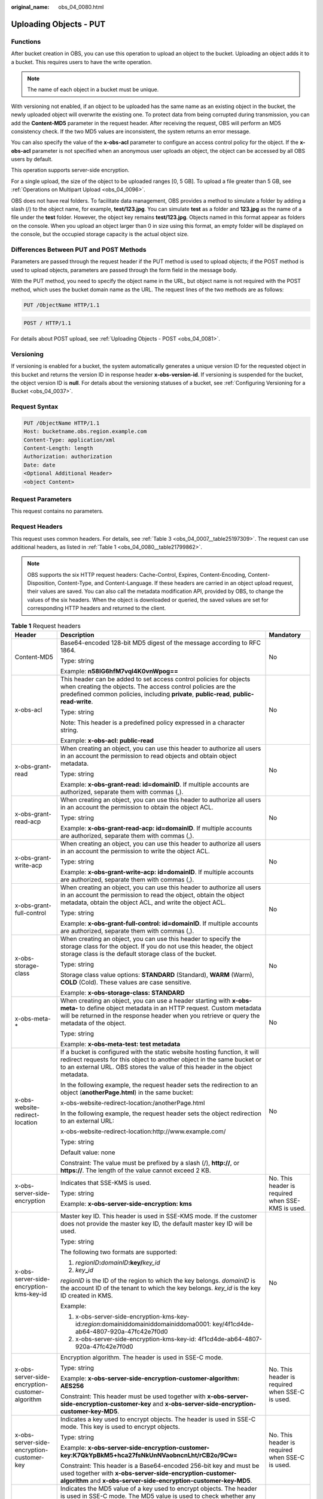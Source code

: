 :original_name: obs_04_0080.html

.. _obs_04_0080:

Uploading Objects - PUT
=======================

Functions
---------

After bucket creation in OBS, you can use this operation to upload an object to the bucket. Uploading an object adds it to a bucket. This requires users to have the write operation.

.. note::

   The name of each object in a bucket must be unique.

With versioning not enabled, if an object to be uploaded has the same name as an existing object in the bucket, the newly uploaded object will overwrite the existing one. To protect data from being corrupted during transmission, you can add the **Content-MD5** parameter in the request header. After receiving the request, OBS will perform an MD5 consistency check. If the two MD5 values are inconsistent, the system returns an error message.

You can also specify the value of the **x-obs-acl** parameter to configure an access control policy for the object. If the **x-obs-acl** parameter is not specified when an anonymous user uploads an object, the object can be accessed by all OBS users by default.

This operation supports server-side encryption.

For a single upload, the size of the object to be uploaded ranges [0, 5 GB]. To upload a file greater than 5 GB, see :ref:`Operations on Multipart Upload <obs_04_0096>`.

OBS does not have real folders. To facilitate data management, OBS provides a method to simulate a folder by adding a slash (/) to the object name, for example, **test/123.jpg**. You can simulate **test** as a folder and **123.jpg** as the name of a file under the **test** folder. However, the object key remains **test/123.jpg**. Objects named in this format appear as folders on the console. When you upload an object larger than 0 in size using this format, an empty folder will be displayed on the console, but the occupied storage capacity is the actual object size.

Differences Between PUT and POST Methods
----------------------------------------

Parameters are passed through the request header if the PUT method is used to upload objects; if the POST method is used to upload objects, parameters are passed through the form field in the message body.

With the PUT method, you need to specify the object name in the URL, but object name is not required with the POST method, which uses the bucket domain name as the URL. The request lines of the two methods are as follows:

.. code-block:: text

   PUT /ObjectName HTTP/1.1

.. code-block:: text

   POST / HTTP/1.1

For details about POST upload, see :ref:`Uploading Objects - POST <obs_04_0081>`.

Versioning
----------

If versioning is enabled for a bucket, the system automatically generates a unique version ID for the requested object in this bucket and returns the version ID in response header **x-obs-version-id**. If versioning is suspended for the bucket, the object version ID is **null**. For details about the versioning statuses of a bucket, see :ref:`Configuring Versioning for a Bucket <obs_04_0037>`.

Request Syntax
--------------

.. code-block:: text

   PUT /ObjectName HTTP/1.1
   Host: bucketname.obs.region.example.com
   Content-Type: application/xml
   Content-Length: length
   Authorization: authorization
   Date: date
   <Optional Additional Header>
   <object Content>

Request Parameters
------------------

This request contains no parameters.

Request Headers
---------------

This request uses common headers. For details, see :ref:`Table 3 <obs_04_0007__table25197309>`. The request can use additional headers, as listed in :ref:`Table 1 <obs_04_0080__table21799862>`.

.. note::

   OBS supports the six HTTP request headers: Cache-Control, Expires, Content-Encoding, Content-Disposition, Content-Type, and Content-Language. If these headers are carried in an object upload request, their values are saved. You can also call the metadata modification API, provided by OBS, to change the values of the six headers. When the object is downloaded or queried, the saved values are set for corresponding HTTP headers and returned to the client.

.. _obs_04_0080__table21799862:

.. table:: **Table 1** Request headers

   +-------------------------------------------------+------------------------------------------------------------------------------------------------------------------------------------------------------------------------------------------------------------------------------------------+---------------------------------------------------+
   | Header                                          | Description                                                                                                                                                                                                                              | Mandatory                                         |
   +=================================================+==========================================================================================================================================================================================================================================+===================================================+
   | Content-MD5                                     | Base64-encoded 128-bit MD5 digest of the message according to RFC 1864.                                                                                                                                                                  | No                                                |
   |                                                 |                                                                                                                                                                                                                                          |                                                   |
   |                                                 | Type: string                                                                                                                                                                                                                             |                                                   |
   |                                                 |                                                                                                                                                                                                                                          |                                                   |
   |                                                 | Example: **n58IG6hfM7vqI4K0vnWpog==**                                                                                                                                                                                                    |                                                   |
   +-------------------------------------------------+------------------------------------------------------------------------------------------------------------------------------------------------------------------------------------------------------------------------------------------+---------------------------------------------------+
   | x-obs-acl                                       | This header can be added to set access control policies for objects when creating the objects. The access control policies are the predefined common policies, including **private**, **public-read**, **public-read-write**.            | No                                                |
   |                                                 |                                                                                                                                                                                                                                          |                                                   |
   |                                                 | Type: string                                                                                                                                                                                                                             |                                                   |
   |                                                 |                                                                                                                                                                                                                                          |                                                   |
   |                                                 | Note: This header is a predefined policy expressed in a character string.                                                                                                                                                                |                                                   |
   |                                                 |                                                                                                                                                                                                                                          |                                                   |
   |                                                 | Example: **x-obs-acl: public-read**                                                                                                                                                                                                      |                                                   |
   +-------------------------------------------------+------------------------------------------------------------------------------------------------------------------------------------------------------------------------------------------------------------------------------------------+---------------------------------------------------+
   | x-obs-grant-read                                | When creating an object, you can use this header to authorize all users in an account the permission to read objects and obtain object metadata.                                                                                         | No                                                |
   |                                                 |                                                                                                                                                                                                                                          |                                                   |
   |                                                 | Type: string                                                                                                                                                                                                                             |                                                   |
   |                                                 |                                                                                                                                                                                                                                          |                                                   |
   |                                                 | Example: **x-obs-grant-read: id=domainID**. If multiple accounts are authorized, separate them with commas (,).                                                                                                                          |                                                   |
   +-------------------------------------------------+------------------------------------------------------------------------------------------------------------------------------------------------------------------------------------------------------------------------------------------+---------------------------------------------------+
   | x-obs-grant-read-acp                            | When creating an object, you can use this header to authorize all users in an account the permission to obtain the object ACL.                                                                                                           | No                                                |
   |                                                 |                                                                                                                                                                                                                                          |                                                   |
   |                                                 | Type: string                                                                                                                                                                                                                             |                                                   |
   |                                                 |                                                                                                                                                                                                                                          |                                                   |
   |                                                 | Example: **x-obs-grant-read-acp: id=domainID**. If multiple accounts are authorized, separate them with commas (,).                                                                                                                      |                                                   |
   +-------------------------------------------------+------------------------------------------------------------------------------------------------------------------------------------------------------------------------------------------------------------------------------------------+---------------------------------------------------+
   | x-obs-grant-write-acp                           | When creating an object, you can use this header to authorize all users in an account the permission to write the object ACL.                                                                                                            | No                                                |
   |                                                 |                                                                                                                                                                                                                                          |                                                   |
   |                                                 | Type: string                                                                                                                                                                                                                             |                                                   |
   |                                                 |                                                                                                                                                                                                                                          |                                                   |
   |                                                 | Example: **x-obs-grant-write-acp: id=domainID**. If multiple accounts are authorized, separate them with commas (,).                                                                                                                     |                                                   |
   +-------------------------------------------------+------------------------------------------------------------------------------------------------------------------------------------------------------------------------------------------------------------------------------------------+---------------------------------------------------+
   | x-obs-grant-full-control                        | When creating an object, you can use this header to authorize all users in an account the permission to read the object, obtain the object metadata, obtain the object ACL, and write the object ACL.                                    | No                                                |
   |                                                 |                                                                                                                                                                                                                                          |                                                   |
   |                                                 | Type: string                                                                                                                                                                                                                             |                                                   |
   |                                                 |                                                                                                                                                                                                                                          |                                                   |
   |                                                 | Example: **x-obs-grant-full-control: id=domainID**. If multiple accounts are authorized, separate them with commas (,).                                                                                                                  |                                                   |
   +-------------------------------------------------+------------------------------------------------------------------------------------------------------------------------------------------------------------------------------------------------------------------------------------------+---------------------------------------------------+
   | x-obs-storage-class                             | When creating an object, you can use this header to specify the storage class for the object. If you do not use this header, the object storage class is the default storage class of the bucket.                                        | No                                                |
   |                                                 |                                                                                                                                                                                                                                          |                                                   |
   |                                                 | Type: string                                                                                                                                                                                                                             |                                                   |
   |                                                 |                                                                                                                                                                                                                                          |                                                   |
   |                                                 | Storage class value options: **STANDARD** (Standard), **WARM** (Warm), **COLD** (Cold). These values are case sensitive.                                                                                                                 |                                                   |
   |                                                 |                                                                                                                                                                                                                                          |                                                   |
   |                                                 | Example: **x-obs-storage-class: STANDARD**                                                                                                                                                                                               |                                                   |
   +-------------------------------------------------+------------------------------------------------------------------------------------------------------------------------------------------------------------------------------------------------------------------------------------------+---------------------------------------------------+
   | x-obs-meta-\*                                   | When creating an object, you can use a header starting with **x-obs-meta-** to define object metadata in an HTTP request. Custom metadata will be returned in the response header when you retrieve or query the metadata of the object. | No                                                |
   |                                                 |                                                                                                                                                                                                                                          |                                                   |
   |                                                 | Type: string                                                                                                                                                                                                                             |                                                   |
   |                                                 |                                                                                                                                                                                                                                          |                                                   |
   |                                                 | Example: **x-obs-meta-test: test metadata**                                                                                                                                                                                              |                                                   |
   +-------------------------------------------------+------------------------------------------------------------------------------------------------------------------------------------------------------------------------------------------------------------------------------------------+---------------------------------------------------+
   | x-obs-website-redirect-location                 | If a bucket is configured with the static website hosting function, it will redirect requests for this object to another object in the same bucket or to an external URL. OBS stores the value of this header in the object metadata.    | No                                                |
   |                                                 |                                                                                                                                                                                                                                          |                                                   |
   |                                                 | In the following example, the request header sets the redirection to an object (**anotherPage.html**) in the same bucket:                                                                                                                |                                                   |
   |                                                 |                                                                                                                                                                                                                                          |                                                   |
   |                                                 | x-obs-website-redirect-location:/anotherPage.html                                                                                                                                                                                        |                                                   |
   |                                                 |                                                                                                                                                                                                                                          |                                                   |
   |                                                 | In the following example, the request header sets the object redirection to an external URL:                                                                                                                                             |                                                   |
   |                                                 |                                                                                                                                                                                                                                          |                                                   |
   |                                                 | x-obs-website-redirect-location:http://www.example.com/                                                                                                                                                                                  |                                                   |
   |                                                 |                                                                                                                                                                                                                                          |                                                   |
   |                                                 | Type: string                                                                                                                                                                                                                             |                                                   |
   |                                                 |                                                                                                                                                                                                                                          |                                                   |
   |                                                 | Default value: none                                                                                                                                                                                                                      |                                                   |
   |                                                 |                                                                                                                                                                                                                                          |                                                   |
   |                                                 | Constraint: The value must be prefixed by a slash (/), **http://**, or **https://**. The length of the value cannot exceed 2 KB.                                                                                                         |                                                   |
   +-------------------------------------------------+------------------------------------------------------------------------------------------------------------------------------------------------------------------------------------------------------------------------------------------+---------------------------------------------------+
   | x-obs-server-side-encryption                    | Indicates that SSE-KMS is used.                                                                                                                                                                                                          | No. This header is required when SSE-KMS is used. |
   |                                                 |                                                                                                                                                                                                                                          |                                                   |
   |                                                 | Type: string                                                                                                                                                                                                                             |                                                   |
   |                                                 |                                                                                                                                                                                                                                          |                                                   |
   |                                                 | Example: **x-obs-server-side-encryption: kms**                                                                                                                                                                                           |                                                   |
   +-------------------------------------------------+------------------------------------------------------------------------------------------------------------------------------------------------------------------------------------------------------------------------------------------+---------------------------------------------------+
   | x-obs-server-side-encryption-kms-key-id         | Master key ID. This header is used in SSE-KMS mode. If the customer does not provide the master key ID, the default master key ID will be used.                                                                                          | No                                                |
   |                                                 |                                                                                                                                                                                                                                          |                                                   |
   |                                                 | Type: string                                                                                                                                                                                                                             |                                                   |
   |                                                 |                                                                                                                                                                                                                                          |                                                   |
   |                                                 | The following two formats are supported:                                                                                                                                                                                                 |                                                   |
   |                                                 |                                                                                                                                                                                                                                          |                                                   |
   |                                                 | 1. *regionID*\ **:**\ *domainID*\ **:key/**\ *key_id*                                                                                                                                                                                    |                                                   |
   |                                                 |                                                                                                                                                                                                                                          |                                                   |
   |                                                 | 2. *key*\ **\_**\ *id*                                                                                                                                                                                                                   |                                                   |
   |                                                 |                                                                                                                                                                                                                                          |                                                   |
   |                                                 | *regionID* is the ID of the region to which the key belongs. *domainID* is the account ID of the tenant to which the key belongs. *key_id* is the key ID created in KMS.                                                                 |                                                   |
   |                                                 |                                                                                                                                                                                                                                          |                                                   |
   |                                                 | Example:                                                                                                                                                                                                                                 |                                                   |
   |                                                 |                                                                                                                                                                                                                                          |                                                   |
   |                                                 | 1. x-obs-server-side-encryption-kms-key-id:*region*:domainiddomainiddomainiddoma0001: key/4f1cd4de-ab64-4807-920a-47fc42e7f0d0                                                                                                           |                                                   |
   |                                                 |                                                                                                                                                                                                                                          |                                                   |
   |                                                 | 2. x-obs-server-side-encryption-kms-key-id: 4f1cd4de-ab64-4807-920a-47fc42e7f0d0                                                                                                                                                         |                                                   |
   +-------------------------------------------------+------------------------------------------------------------------------------------------------------------------------------------------------------------------------------------------------------------------------------------------+---------------------------------------------------+
   | x-obs-server-side-encryption-customer-algorithm | Encryption algorithm. The header is used in SSE-C mode.                                                                                                                                                                                  | No. This header is required when SSE-C is used.   |
   |                                                 |                                                                                                                                                                                                                                          |                                                   |
   |                                                 | Type: string                                                                                                                                                                                                                             |                                                   |
   |                                                 |                                                                                                                                                                                                                                          |                                                   |
   |                                                 | Example: **x-obs-server-side-encryption-customer-algorithm: AES256**                                                                                                                                                                     |                                                   |
   |                                                 |                                                                                                                                                                                                                                          |                                                   |
   |                                                 | Constraint: This header must be used together with **x-obs-server-side-encryption-customer-key** and **x-obs-server-side-encryption-customer-key-MD5**.                                                                                  |                                                   |
   +-------------------------------------------------+------------------------------------------------------------------------------------------------------------------------------------------------------------------------------------------------------------------------------------------+---------------------------------------------------+
   | x-obs-server-side-encryption-customer-key       | Indicates a key used to encrypt objects. The header is used in SSE-C mode. This key is used to encrypt objects.                                                                                                                          | No. This header is required when SSE-C is used.   |
   |                                                 |                                                                                                                                                                                                                                          |                                                   |
   |                                                 | Type: string                                                                                                                                                                                                                             |                                                   |
   |                                                 |                                                                                                                                                                                                                                          |                                                   |
   |                                                 | Example: **x-obs-server-side-encryption-customer-key:K7QkYpBkM5+hca27fsNkUnNVaobncnLht/rCB2o/9Cw=**                                                                                                                                      |                                                   |
   |                                                 |                                                                                                                                                                                                                                          |                                                   |
   |                                                 | Constraint: This header is a Base64-encoded 256-bit key and must be used together with **x-obs-server-side-encryption-customer-algorithm** and **x-obs-server-side-encryption-customer-key-MD5**.                                        |                                                   |
   +-------------------------------------------------+------------------------------------------------------------------------------------------------------------------------------------------------------------------------------------------------------------------------------------------+---------------------------------------------------+
   | x-obs-server-side-encryption-customer-key-MD5   | Indicates the MD5 value of a key used to encrypt objects. The header is used in SSE-C mode. The MD5 value is used to check whether any error occurs during the transmission of the key.                                                  | No. This header is required when SSE-C is used.   |
   |                                                 |                                                                                                                                                                                                                                          |                                                   |
   |                                                 | Type: string                                                                                                                                                                                                                             |                                                   |
   |                                                 |                                                                                                                                                                                                                                          |                                                   |
   |                                                 | Example: **x-obs-server-side-encryption-customer-key-MD5:4XvB3tbNTN+tIEVa0/fGaQ==**                                                                                                                                                      |                                                   |
   |                                                 |                                                                                                                                                                                                                                          |                                                   |
   |                                                 | Constraint: This header is a Base64-encoded 128-bit MD5 value and must be used together with **x-obs-server-side-encryption-customer-algorithm** and **x-obs-server-side-encryption-customer-key**.                                      |                                                   |
   +-------------------------------------------------+------------------------------------------------------------------------------------------------------------------------------------------------------------------------------------------------------------------------------------------+---------------------------------------------------+
   | success-action-redirect                         | Indicates the address (URL) to which a successfully responded request is redirected.                                                                                                                                                     | No                                                |
   |                                                 |                                                                                                                                                                                                                                          |                                                   |
   |                                                 | -  If the value is valid and the request is successful, OBS returns status code 303. **Location** contains **success_action_redirect** as well as the bucket name, object name, and object ETag.                                         |                                                   |
   |                                                 | -  If this parameter value is invalid, OBS ignores this parameter. In such case, the **Location** header is the object address, and OBS returns the response code based on whether the operation succeeds or fails.                      |                                                   |
   |                                                 |                                                                                                                                                                                                                                          |                                                   |
   |                                                 | Type: string                                                                                                                                                                                                                             |                                                   |
   +-------------------------------------------------+------------------------------------------------------------------------------------------------------------------------------------------------------------------------------------------------------------------------------------------+---------------------------------------------------+
   | x-obs-expires                                   | Indicates the expiration time of an object, in days. An object will be automatically deleted once it expires (calculated from the last modification time of the object).                                                                 | No                                                |
   |                                                 |                                                                                                                                                                                                                                          |                                                   |
   |                                                 | This field can be configured only when an object is uploaded and cannot be modified through the metadata modification API.                                                                                                               |                                                   |
   |                                                 |                                                                                                                                                                                                                                          |                                                   |
   |                                                 | Type: integer                                                                                                                                                                                                                            |                                                   |
   |                                                 |                                                                                                                                                                                                                                          |                                                   |
   |                                                 | Example: **x-obs-expires:3**                                                                                                                                                                                                             |                                                   |
   +-------------------------------------------------+------------------------------------------------------------------------------------------------------------------------------------------------------------------------------------------------------------------------------------------+---------------------------------------------------+

Request Elements
----------------

This request contains no elements. Its body contains only the content of the requested object.

Response Syntax
---------------

::

   HTTP/1.1 status_code
   Content-Length: length
   Content-Type: type

Response Headers
----------------

The response to the request uses common headers. For details, see :ref:`Table 1 <obs_04_0013__d0e686>`.

In addition to the common response headers, the following message headers may also be used. For details, see :ref:`Table 2 <obs_04_0080__table24122936102344>`.

.. _obs_04_0080__table24122936102344:

.. table:: **Table 2** Additional response headers

   +-------------------------------------------------+-----------------------------------------------------------------------------------------------------------------------------------------------------------------------------------+
   | Header                                          | Description                                                                                                                                                                       |
   +=================================================+===================================================================================================================================================================================+
   | x-obs-version-id                                | Object version ID. If versioning is enabled for the bucket, the object version ID will be returned.                                                                               |
   |                                                 |                                                                                                                                                                                   |
   |                                                 | Type: string                                                                                                                                                                      |
   +-------------------------------------------------+-----------------------------------------------------------------------------------------------------------------------------------------------------------------------------------+
   | x-obs-server-side-encryption                    | This header is included in a response if SSE-KMS is used.                                                                                                                         |
   |                                                 |                                                                                                                                                                                   |
   |                                                 | Type: string                                                                                                                                                                      |
   |                                                 |                                                                                                                                                                                   |
   |                                                 | Example: **x-obs-server-side-encryption:kms**                                                                                                                                     |
   +-------------------------------------------------+-----------------------------------------------------------------------------------------------------------------------------------------------------------------------------------+
   | x-obs-server-side-encryption-kms-key-id         | Indicates the master key ID. This header is included in a response if SSE-KMS is used.                                                                                            |
   |                                                 |                                                                                                                                                                                   |
   |                                                 | Type: string                                                                                                                                                                      |
   |                                                 |                                                                                                                                                                                   |
   |                                                 | Format: *regionID*\ **:**\ *domainID*\ **:key/**\ *key_id*                                                                                                                        |
   |                                                 |                                                                                                                                                                                   |
   |                                                 | *regionID* is the ID of the region to which the key belongs. *domainID* is the account ID of the tenant to which the key belongs. *key_id* is the key ID used in this encryption. |
   |                                                 |                                                                                                                                                                                   |
   |                                                 | Example: **x-obs-server-side-encryption-kms-key-id:**\ *region*\ **:domainiddomainiddomainiddoma0001:key/4f1cd4de-ab64-4807-920a-47fc42e7f0d0**                                   |
   +-------------------------------------------------+-----------------------------------------------------------------------------------------------------------------------------------------------------------------------------------+
   | x-obs-server-side-encryption-customer-algorithm | An encryption algorithm. This header is included in a response if SSE-C is used.                                                                                                  |
   |                                                 |                                                                                                                                                                                   |
   |                                                 | Type: string                                                                                                                                                                      |
   |                                                 |                                                                                                                                                                                   |
   |                                                 | Example: **x-obs-server-side-encryption-customer-algorithm:AES256**                                                                                                               |
   +-------------------------------------------------+-----------------------------------------------------------------------------------------------------------------------------------------------------------------------------------+
   | x-obs-server-side-encryption-customer-key-MD5   | The MD5 value of a key used to encrypt objects. This header is included in a response if SSE-C is used.                                                                           |
   |                                                 |                                                                                                                                                                                   |
   |                                                 | Type: string                                                                                                                                                                      |
   |                                                 |                                                                                                                                                                                   |
   |                                                 | Example: **x-obs-server-side-encryption-customer-key-MD5:4XvB3tbNTN+tIEVa0/fGaQ==**                                                                                               |
   +-------------------------------------------------+-----------------------------------------------------------------------------------------------------------------------------------------------------------------------------------+
   | x-obs-storage-class                             | This header is returned when the storage class of an object is not Standard. The value can be **WARM** or **COLD**.                                                               |
   |                                                 |                                                                                                                                                                                   |
   |                                                 | Type: string                                                                                                                                                                      |
   +-------------------------------------------------+-----------------------------------------------------------------------------------------------------------------------------------------------------------------------------------+

Response Elements
-----------------

This response involves no elements.

Error Responses
---------------

No special error responses are returned. For details about error responses, see :ref:`Table 2 <obs_04_0115__d0e843>`.

Sample Request 1
----------------

**Upload an object.**

.. code-block:: text

   PUT /object01 HTTP/1.1
   User-Agent: curl/7.29.0
   Host: examplebucket.obs.region.example.com
   Accept: */*
   Date: WED, 01 Jul 2015 04:11:15 GMT
   Authorization: OBS H4IPJX0TQTHTHEBQQCEC:gYqplLq30dEX7GMi2qFWyjdFsyw=
   Content-Length: 10240
   Expect: 100-continue

   [1024 Byte data content]

Sample Response 1
-----------------

::

   HTTP/1.1 200 OK
   Server: OBS
   x-obs-request-id: BF2600000164364C10805D385E1E3C67
   ETag: "d41d8cd98f00b204e9800998ecf8427e"
   x-obs-id-2: 32AAAWJAMAABAAAQAAEAABAAAQAAEAABCTzu4Jp2lquWuXsjnLyPPiT3cfGhqPoY
   Date: WED, 01 Jul 2015 04:11:15 GMT
   Content-Length: 0

Sample Request 2
----------------

**Set the ACL when uploading an object.**

.. code-block:: text

   PUT /object01 HTTP/1.1
   User-Agent: curl/7.29.0
   Host: examplebucket.obs.region.example.com
   Accept: */*
   Date: WED, 01 Jul 2015 04:13:55 GMT
   x-obs-grant-read:id=52f24s3593as5730ea4f722483579ai7,id=a93fcas852f24s3596ea8366794f7224
   Authorization: OBS H4IPJX0TQTHTHEBQQCEC:gYqplLq30dEX7GMi2qFWyjdFsyw=
   Content-Length: 10240
   Expect: 100-continue

   [1024 Byte data content]

Sample Response 2
-----------------

::

   HTTP/1.1 200 OK
   Server: OBS
   x-obs-request-id: BB7800000164845759E4F3B39ABEE55E
   ETag: "d41d8cd98f00b204e9800998ecf8427e"
   x-obs-id-2: 32AAAQAAEAABAAAQAAEAABAAAQAAEAABCSReVRNuas0knI+Y96iXrZA7BLUgj06Z
   Date: WED, 01 Jul 2015 04:13:55 GMT
   Content-Length: 0

Sample Request 3
----------------

**Upload objects when versioning is enabled for the bucket.**

.. code-block:: text

   PUT /object01 HTTP/1.1
   User-Agent: curl/7.29.0
   Host: examplebucket.obs.region.example.com
   Accept: */*
   Date: WED, 01 Jul 2015 04:17:12 GMT
   x-obs-storage-class: WARM
   Authorization: OBS H4IPJX0TQTHTHEBQQCEC:uFVJhp/dJqj/CJIVLrSZ0gpw3ng=
   Content-Length: 10240
   Expect: 100-continue

   [1024 Byte data content]

Sample Response 3
-----------------

::

   HTTP/1.1 200 OK
   Server: OBS
   x-obs-request-id: DCD2FC9CAB78000001439A51DB2B2577
   ETag: "d41d8cd98f00b204e9800998ecf8427e"
   X-OBS-ID-2: GcVgfeOJHx8JZHTHrRqkPsbKdB583fYbr3RBbHT6mMrBstReVILBZbMAdLiBYy1l
   Date: WED, 01 Jul 2015 04:17:12 GMT
   x-obs-version-id: AAABQ4q2M9_c0vycq3gAAAAAVURTRkha
   Content-Length: 0

Sample Request 4
----------------

**MD5 is carried when an object is uploaded.**

.. code-block:: text

   PUT /object01 HTTP/1.1
   User-Agent: curl/7.29.0
   Host: examplebucket.obs.region.example.com
   Accept: */*
   Date: WED, 01 Jul 2015 04:17:50 GMT
   Authorization: OBS H4IPJX0TQTHTHEBQQCEC:uFVJhp/dJqj/CJIVLrSZ0gpw3ng=
   Content-Length: 10
   Content-MD5: 6Afx/PgtEy+bsBjKZzihnw==
   Expect: 100-continue

   1234567890

Sample Response 4
-----------------

::

   HTTP/1.1 200 OK
   Server: OBS
   x-obs-request-id: BB7800000164B165971F91D82217D105
   X-OBS-ID-2: 32AAAUJAIAABAAAQAAEAABAAAQAAEAABCSEKhBpS4BB3dSMNqMtuNxQDD9XvOw5h
   ETag: "1072e1b96b47d7ec859710068aa70d57"
   Date: WED, 01 Jul 2015 04:17:50 GMT
   Content-Length: 0

Sample Request 5
----------------

**If static website hosting has been configured for a bucket, you can configure parameters as follows when you upload an object. Then, users will be redirected when they download the object.**

.. code-block:: text

   PUT /object01 HTTP/1.1
   User-Agent: curl/7.29.0
   Host: examplebucket.obs.region.example.com
   Accept: */*
   Date: WED, 01 Jul 2015 04:17:12 GMT
   x-obs-website-redirect-location: http://www.example.com/
   Authorization: OBS H4IPJX0TQTHTHEBQQCEC:uFVJhp/dJqj/CJIVLrSZ0gpw3ng=
   Content-Length: 10240
   Expect: 100-continue

   [1024 Byte data content]

Sample Response 5
-----------------

::

   HTTP/1.1 200 OK
   Server: OBS
   x-obs-request-id: DCD2FC9CAB78000001439A51DB2B2577
   x-obs-id-2: 32AAAUJAIAABAAAQAAEAABAAAQAAEAABCTmxB5ufMj/7/GzP8TFwTbp33u0xhn2Z
   ETag: "1072e1b96b47d7ec859710068aa70d57"
   Date: WED, 01 Jul 2015 04:17:12 GMT
   x-obs-version-id: AAABQ4q2M9_c0vycq3gAAAAAVURTRkha
   Content-Length: 0

Sample Request 6
----------------

**Upload an object and carry the signature in the URL**.

.. code-block:: text

   PUT /object02?AccessKeyId=H4IPJX0TQTHTHEBQQCEC&Expires=1532688887&Signature=EQmDuOhaLUrzrzRNZxwS72CXeXM%3D HTTP/1.1
   User-Agent: curl/7.29.0
   Host: examplebucket.obs.region.example.com
   Accept: */*
   Content-Length: 1024

   [1024 Byte data content]

Sample Response 6
-----------------

::

   HTTP/1.1 200 OK
   Server: OBS
   x-obs-request-id: DCD2FC9CAB78000001439A51DB2B2577
   x-obs-id-2: 32AAAUJAIAABAAAQAAEAABAAAQAAEAABCTmxB5ufMj/7/GzP8TFwTbp33u0xhn2Z
   ETag: "1072e1b96b47d7ec859710068aa70d57"
   Date: Fri, 27 Jul 2018 10:52:31 GMT
   x-obs-version-id: AAABQ4q2M9_c0vycq3gAAAAAVURTRkha
   Content-Length: 0

Sample Request 7
----------------

**Upload an object of a specified storage class.**

.. code-block:: text

   PUT /object01 HTTP/1.1
   User-Agent: curl/7.29.0
   Host: examplebucket.obs.region.example.com
   Accept: */*
   Date: WED, 01 Jul 2015 04:15:07 GMT
   x-obs-storage-class: WARM
   Authorization: OBS H4IPJX0TQTHTHEBQQCEC:uFVJhp/dJqj/CJIVLrSZ0gpw3ng=
   Content-Length: 10240
   Expect: 100-continue

   [1024 Byte data content]

Sample Response 7
-----------------

::

   HTTP/1.1 200 OK
   Server: OBS
   x-obs-request-id: BB7800000164846A2112F98BF970AA7E
   ETag: "d41d8cd98f00b204e9800998ecf8427e"
   x-obs-id-2: a39E0UgAIAABAAAQAAEAABAAAQAAEAABCTPOUJu5XlNyU32fvKjM/92MQZK2gtoB
   Date: WED, 01 Jul 2015 04:15:07 GMT
   Content-Length: 0
